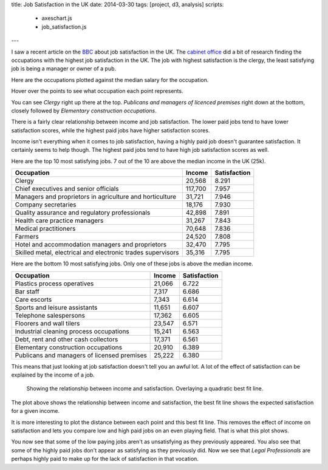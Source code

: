 title: Job Satisfaction in the UK
date: 2014-03-30
tags: [project, d3, analysis]
scripts:
    - axeschart.js
    - job_satisfaction.js
---

I saw a recent article on the BBC_ about job satisfaction in the UK.
The `cabinet office`_ did a bit of research finding the occupations with the highest job satisfaction in the UK.
The job with highest satisfaction is the clergy,
the least satisfying job is being a manager or owner of a pub.

.. _BBC: http://www.bbc.co.uk/news/magazine-26671221
.. _`cabinet office`: https://www.gov.uk/government/organisations/cabinet-office

Here are the occupations plotted against the median salary for the occupation.

.. raw:: html

    <div id="unmodified_plot" class="plot">
    </div>

Hover over the points to see what occupation each point represents.

You can see *Clergy* right up there at the top.
*Publicans and managers of licenced premises* right down at the bottom,
closely followed by *Elementary construction occupations*.

There is a fairly clear relationship between income and job satisfaction.
The lower paid jobs tend to have lower satisfaction scores,
while the highest paid jobs have higher satisfaction scores.

Income isn't everything when it comes to job satisfaction,
having a highly paid job doesn't guarantee satisfaction.
It certainly seems to help though.
The highest paid jobs tend to have high job satisfaction scores as well.

Here are the top 10 most satisfying jobs.
7 out of the 10 are above the median income in the UK (25k).

=============================================================  =========  ==============
Occupation                                                     Income       Satisfaction
=============================================================  =========  ==============
Clergy                                                          20,568             8.291
Chief executives and senior officials                          117,700             7.957
Managers and proprietors in agriculture and horticulture        31,721             7.946
Company secretaries                                             18,176             7.930
Quality assurance and regulatory professionals                  42,898             7.891
Health care practice managers                                   31,267             7.843
Medical practitioners                                           70,648             7.836
Farmers                                                         24,520             7.808
Hotel and accommodation managers and proprietors                32,470             7.795
Skilled metal, electrical and electronic trades supervisors     35,316             7.795
=============================================================  =========  ==============

Here are the bottom 10 most satisfying jobs.
Only one of these jobs is above the median income.

=============================================  =========  ==============
Occupation                                     Income       Satisfaction
=============================================  =========  ==============
Plastics process operatives                     21,066             6.722
Bar staff                                        7,317             6.686
Care escorts                                     7,343             6.614
Sports and leisure assistants                   11,651             6.607
Telephone salespersons                          17,362             6.605
Floorers and wall tilers                        23,547             6.571
Industrial cleaning process occupations         15,241             6.563
Debt, rent and other cash collectors            17,371             6.561
Elementary construction occupations             20,910             6.389
Publicans and managers of licensed premises     25,222             6.380
=============================================  =========  ==============

This means that just looking at job satisfaction doesn't tell you an awful lot.  
A lot of the effect of satisfaction can be explained by the income of a job.

.. figure:: /img/overall_plot.png

    Showing the relationship between income and satisfaction.
    Overlaying a quadratic best fit line.

The plot above shows the relationship between income and satisfaction,
the best fit line shows the expected satisfaction for a given income.

It is more interesting to plot the distance between each point and this best fit line.
This removes the effect of income on satisfaction and lets you compare low and high paid jobs on an even playing field.
That is what this plot shows.

.. raw:: html

    <div id="adjusted_plot" class="plot">
    </div>

You now see that some of the low paying jobs aren't as unsatisfying as they previously appeared.
You also see that some of the highly paid jobs don't appear as satisfying as they previously did.
Now we see that *Legal Professionals* are perhaps highly paid to make up for the lack of satisfaction in that vocation.
